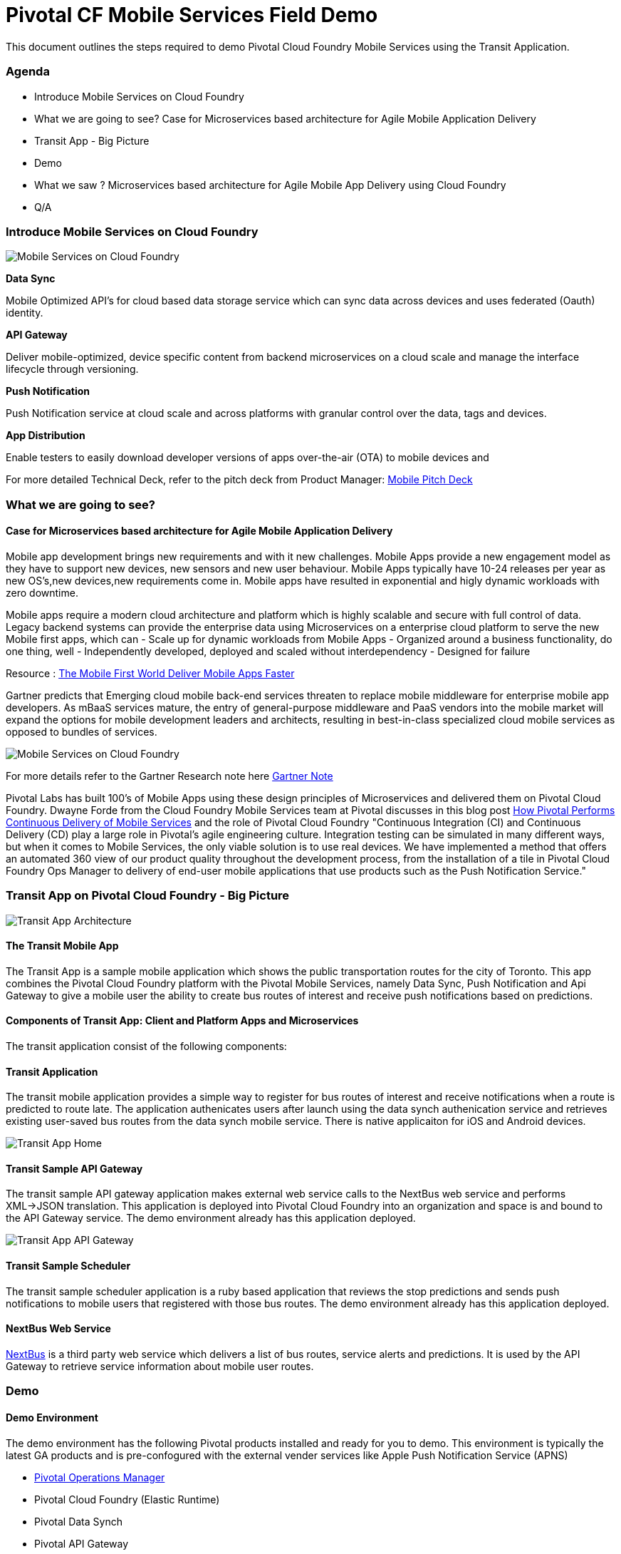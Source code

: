 = Pivotal CF Mobile Services Field Demo

This document outlines the steps required to demo Pivotal Cloud Foundry Mobile Services using the Transit Application.

=== Agenda
* Introduce Mobile Services on Cloud Foundry
* What we are going to see? Case for Microservices based architecture for Agile Mobile Application Delivery
* Transit App - Big Picture
* Demo
* What we saw ? Microservices based architecture for Agile Mobile App Delivery using Cloud Foundry
* Q/A


=== Introduce Mobile Services on Cloud Foundry

image:./images/PCF_MobileService.png[Mobile Services on Cloud Foundry]

*Data Sync*

Mobile Optimized API's for cloud based data storage service which can sync data across devices and uses federated (Oauth) identity.

*API Gateway*

Deliver mobile-optimized, device specific content from backend microservices on a cloud scale and manage the interface lifecycle through versioning.

*Push Notification*

Push Notification service at cloud scale and across platforms with granular control over the data, tags and devices.

*App Distribution*

Enable testers to easily download developer versions of apps over-the-air (OTA) to mobile devices and

For more detailed Technical Deck, refer to the pitch deck from Product Manager: link:https://drive.google.com/open?id=0B0FpBXIzbQ9pemtFQkowUzhmaG8&authuser=0[Mobile Pitch Deck]


=== What we are going to see?
==== Case for Microservices based architecture for Agile Mobile Application Delivery

Mobile app development brings new requirements and with it new challenges. 
Mobile Apps provide a new engagement model as they have to support new devices, new sensors and new user behaviour. Mobile Apps typically have 10-24 releases per year as new OS's,new devices,new requirements come in. Mobile apps have resulted in exponential and higly dynamic workloads with zero downtime. 

Mobile apps require a modern cloud architecture and platform which is highly scalable and secure with full control of data. 
Legacy backend systems can provide the enterprise data using Microservices on a enterprise cloud platform to serve the new Mobile first apps, which can  
- Scale up for dynamic workloads from Mobile Apps
- Organized around a business functionality, do one thing, well
- Independently developed, deployed and scaled without interdependency 
- Designed for failure

Resource : link:https://www.youtube.com/watch?v=xIXIFx22F98#t=328[The Mobile First World Deliver Mobile Apps Faster]

Gartner predicts that Emerging cloud mobile back-end services threaten to replace mobile middleware for
enterprise mobile app developers. As mBaaS services mature, the entry of general-purpose middleware and PaaS
vendors into the mobile market will expand the options for mobile development leaders and architects, resulting in best-in-class specialized cloud mobile services as opposed to bundles of services.

image:./images/Gartner.png[Mobile Services on Cloud Foundry]

For more details refer to the Gartner Research note here link:https://sites.google.com/a/pivotal.io/analyst-relations/agile-apps/gartner-thetransformationofmobilemiddleware-internal/The%20Transformation%20of%20Mobile%20Middleware.pdf?attredirects=0[Gartner Note]


Pivotal Labs has built 100's of Mobile Apps using these design principles of Microservices and delivered them on Pivotal Cloud Foundry. Dwayne Forde from the Cloud Foundry Mobile Services team at Pivotal discusses in this blog post link:http://blog.pivotal.io/cloud-foundry-pivotal/case-studies-2/how-pivotal-performs-continuous-delivery-of-mobile-services[How Pivotal Performs Continuous Delivery of Mobile Services] and the role of Pivotal Cloud Foundry "Continuous Integration (CI) and Continuous Delivery (CD) play a large role in Pivotal’s agile engineering culture. Integration testing can be simulated in many different ways, but when it comes to Mobile Services, the only viable solution is to use real devices. We have implemented a method that offers an automated 360 view of our product quality throughout the development process, from the installation of a tile in Pivotal Cloud Foundry Ops Manager to delivery of end-user mobile applications that use products such as the Push Notification Service."



=== Transit App on Pivotal Cloud Foundry - Big Picture

image:./images/Transit App Architecture.png[Transit App Architecture]

==== The Transit Mobile App
The Transit App is a sample mobile application which shows the public transportation routes for the city of Toronto.
This app combines the Pivotal Cloud Foundry platform with the Pivotal Mobile Services, namely Data Sync, Push Notification
and Api Gateway to give a mobile user the ability to create bus routes of interest and receive push notifications based on
predictions.

==== Components of Transit App: Client and Platform Apps and Microservices

The transit application consist of the following components:

==== Transit Application
The transit mobile application provides a simple way to register for bus routes of interest and receive notifications when
a route is predicted to route late. The application authenicates users after launch using the data synch authenication service and retrieves existing user-saved bus routes from the data synch mobile service. There is native applicaiton for iOS and Android devices.

image:./images/Transit-1.png[Transit App Home]

==== Transit Sample API Gateway
The transit sample API gateway application makes external web service calls to the NextBus web service and performs XML->JSON
translation. This application is deployed into Pivotal Cloud Foundry into an organization and space is and bound to the API Gateway service. The demo environment already has this application deployed.

image:./image/Transit-2.png[Transit App API Gateway]

==== Transit Sample Scheduler
The transit sample scheduler application is a ruby based application that reviews the stop predictions and sends push notifications to mobile users that registered with those bus routes. The demo environment already has this application deployed.

==== NextBus Web Service
link:http://www.nextbus.com/predictor/stopSelector.jsp?a=ttc[NextBus] is a third party web service which delivers a list of bus routes, service alerts and predictions. It is used by the API Gateway to retrieve service information about mobile user routes.


=== Demo


==== Demo Environment
The demo environment has the following Pivotal products installed and ready for you to demo. This environment is typically the latest GA products and is pre-confogured with the external vender services like Apple Push Notification Service (APNS)

* link:https://opsmgr.mobile.piv-demo.com[Pivotal Operations Manager]
* Pivotal Cloud Foundry (Elastic Runtime)
* Pivotal Data Synch
* Pivotal API Gateway
* Pivotal Push Notification

==== Steps:

* Launch the Transit App on the device
{ Device Screen Shot} and use [link:qt.adoc] QuickTime Movie  or [link:reflector.adoc] Reflector

* Authentication
{ Screen Shot}
Use Google Authentication to authenticate
Data sync service uses the Oauth token to create a datastorge on the cloud for the customer.

* Fetch Routes
{ Screen Shot}
API Gateway converts the Next Web Service XML to mobile optimized device specific Routes information.

* Add Notification (to and From)
Register for Push Notification and add a route to be notified. The scheduler app checks the likelihood of a bus arriving at a destination based on the Next Web Service and notifies the devices registered for notification.

Google Notification Workflow
{ Screen Shot}

Apple Push Notification Workflow
{ Screen Shot}



=== Behind the scenes - Microservices on the cloud platform

Pivotal Cloud Foundry Push Notification Dashboards and Services
{ Screen shots}


Data Sync Dashboard and Services

{ Screen Shots}

Ops Manager Tiles for Push Notification, Data Sync and API Gateway

{ Screen Shots}


=== What we saw today ...
==== Microservices based architecture for Agile Mobile App Delivery using Cloud Foundry

=== Q/A
